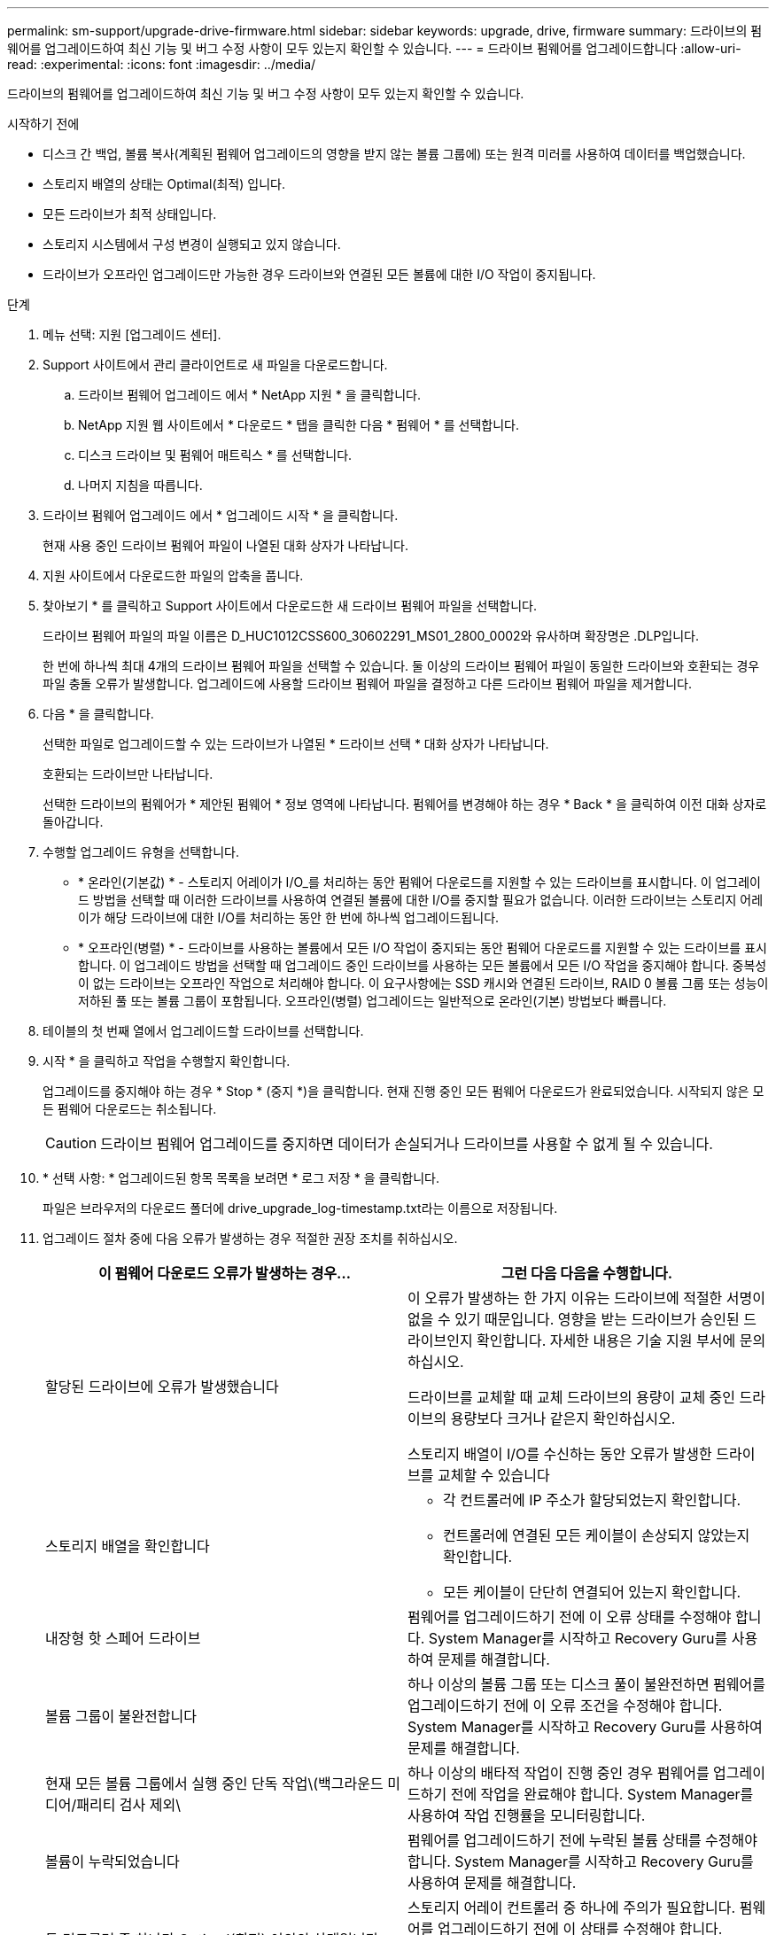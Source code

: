 ---
permalink: sm-support/upgrade-drive-firmware.html 
sidebar: sidebar 
keywords: upgrade, drive, firmware 
summary: 드라이브의 펌웨어를 업그레이드하여 최신 기능 및 버그 수정 사항이 모두 있는지 확인할 수 있습니다. 
---
= 드라이브 펌웨어를 업그레이드합니다
:allow-uri-read: 
:experimental: 
:icons: font
:imagesdir: ../media/


[role="lead"]
드라이브의 펌웨어를 업그레이드하여 최신 기능 및 버그 수정 사항이 모두 있는지 확인할 수 있습니다.

.시작하기 전에
* 디스크 간 백업, 볼륨 복사(계획된 펌웨어 업그레이드의 영향을 받지 않는 볼륨 그룹에) 또는 원격 미러를 사용하여 데이터를 백업했습니다.
* 스토리지 배열의 상태는 Optimal(최적) 입니다.
* 모든 드라이브가 최적 상태입니다.
* 스토리지 시스템에서 구성 변경이 실행되고 있지 않습니다.
* 드라이브가 오프라인 업그레이드만 가능한 경우 드라이브와 연결된 모든 볼륨에 대한 I/O 작업이 중지됩니다.


.단계
. 메뉴 선택: 지원 [업그레이드 센터].
. Support 사이트에서 관리 클라이언트로 새 파일을 다운로드합니다.
+
.. 드라이브 펌웨어 업그레이드 에서 * NetApp 지원 * 을 클릭합니다.
.. NetApp 지원 웹 사이트에서 * 다운로드 * 탭을 클릭한 다음 * 펌웨어 * 를 선택합니다.
.. 디스크 드라이브 및 펌웨어 매트릭스 * 를 선택합니다.
.. 나머지 지침을 따릅니다.


. 드라이브 펌웨어 업그레이드 에서 * 업그레이드 시작 * 을 클릭합니다.
+
현재 사용 중인 드라이브 펌웨어 파일이 나열된 대화 상자가 나타납니다.

. 지원 사이트에서 다운로드한 파일의 압축을 풉니다.
. 찾아보기 * 를 클릭하고 Support 사이트에서 다운로드한 새 드라이브 펌웨어 파일을 선택합니다.
+
드라이브 펌웨어 파일의 파일 이름은 D_HUC1012CSS600_30602291_MS01_2800_0002와 유사하며 확장명은 .DLP입니다.

+
한 번에 하나씩 최대 4개의 드라이브 펌웨어 파일을 선택할 수 있습니다. 둘 이상의 드라이브 펌웨어 파일이 동일한 드라이브와 호환되는 경우 파일 충돌 오류가 발생합니다. 업그레이드에 사용할 드라이브 펌웨어 파일을 결정하고 다른 드라이브 펌웨어 파일을 제거합니다.

. 다음 * 을 클릭합니다.
+
선택한 파일로 업그레이드할 수 있는 드라이브가 나열된 * 드라이브 선택 * 대화 상자가 나타납니다.

+
호환되는 드라이브만 나타납니다.

+
선택한 드라이브의 펌웨어가 * 제안된 펌웨어 * 정보 영역에 나타납니다. 펌웨어를 변경해야 하는 경우 * Back * 을 클릭하여 이전 대화 상자로 돌아갑니다.

. 수행할 업그레이드 유형을 선택합니다.
+
** * 온라인(기본값) * - 스토리지 어레이가 I/O_를 처리하는 동안 펌웨어 다운로드를 지원할 수 있는 드라이브를 표시합니다. 이 업그레이드 방법을 선택할 때 이러한 드라이브를 사용하여 연결된 볼륨에 대한 I/O를 중지할 필요가 없습니다. 이러한 드라이브는 스토리지 어레이가 해당 드라이브에 대한 I/O를 처리하는 동안 한 번에 하나씩 업그레이드됩니다.
** * 오프라인(병렬) * - 드라이브를 사용하는 볼륨에서 모든 I/O 작업이 중지되는 동안 펌웨어 다운로드를 지원할 수 있는 드라이브를 표시합니다. 이 업그레이드 방법을 선택할 때 업그레이드 중인 드라이브를 사용하는 모든 볼륨에서 모든 I/O 작업을 중지해야 합니다. 중복성이 없는 드라이브는 오프라인 작업으로 처리해야 합니다. 이 요구사항에는 SSD 캐시와 연결된 드라이브, RAID 0 볼륨 그룹 또는 성능이 저하된 풀 또는 볼륨 그룹이 포함됩니다. 오프라인(병렬) 업그레이드는 일반적으로 온라인(기본) 방법보다 빠릅니다.


. 테이블의 첫 번째 열에서 업그레이드할 드라이브를 선택합니다.
. 시작 * 을 클릭하고 작업을 수행할지 확인합니다.
+
업그레이드를 중지해야 하는 경우 * Stop * (중지 *)을 클릭합니다. 현재 진행 중인 모든 펌웨어 다운로드가 완료되었습니다. 시작되지 않은 모든 펌웨어 다운로드는 취소됩니다.

+
[CAUTION]
====
드라이브 펌웨어 업그레이드를 중지하면 데이터가 손실되거나 드라이브를 사용할 수 없게 될 수 있습니다.

====
. * 선택 사항: * 업그레이드된 항목 목록을 보려면 * 로그 저장 * 을 클릭합니다.
+
파일은 브라우저의 다운로드 폴더에 drive_upgrade_log-timestamp.txt라는 이름으로 저장됩니다.

. 업그레이드 절차 중에 다음 오류가 발생하는 경우 적절한 권장 조치를 취하십시오.
+
[cols="2*"]
|===
| 이 펌웨어 다운로드 오류가 발생하는 경우... | 그런 다음 다음을 수행합니다. 


 a| 
할당된 드라이브에 오류가 발생했습니다
 a| 
이 오류가 발생하는 한 가지 이유는 드라이브에 적절한 서명이 없을 수 있기 때문입니다. 영향을 받는 드라이브가 승인된 드라이브인지 확인합니다. 자세한 내용은 기술 지원 부서에 문의하십시오.

드라이브를 교체할 때 교체 드라이브의 용량이 교체 중인 드라이브의 용량보다 크거나 같은지 확인하십시오.

스토리지 배열이 I/O를 수신하는 동안 오류가 발생한 드라이브를 교체할 수 있습니다



 a| 
스토리지 배열을 확인합니다
 a| 
** 각 컨트롤러에 IP 주소가 할당되었는지 확인합니다.
** 컨트롤러에 연결된 모든 케이블이 손상되지 않았는지 확인합니다.
** 모든 케이블이 단단히 연결되어 있는지 확인합니다.




 a| 
내장형 핫 스페어 드라이브
 a| 
펌웨어를 업그레이드하기 전에 이 오류 상태를 수정해야 합니다. System Manager를 시작하고 Recovery Guru를 사용하여 문제를 해결합니다.



 a| 
볼륨 그룹이 불완전합니다
 a| 
하나 이상의 볼륨 그룹 또는 디스크 풀이 불완전하면 펌웨어를 업그레이드하기 전에 이 오류 조건을 수정해야 합니다. System Manager를 시작하고 Recovery Guru를 사용하여 문제를 해결합니다.



 a| 
현재 모든 볼륨 그룹에서 실행 중인 단독 작업\(백그라운드 미디어/패리티 검사 제외\
 a| 
하나 이상의 배타적 작업이 진행 중인 경우 펌웨어를 업그레이드하기 전에 작업을 완료해야 합니다. System Manager를 사용하여 작업 진행률을 모니터링합니다.



 a| 
볼륨이 누락되었습니다
 a| 
펌웨어를 업그레이드하기 전에 누락된 볼륨 상태를 수정해야 합니다. System Manager를 시작하고 Recovery Guru를 사용하여 문제를 해결합니다.



 a| 
두 컨트롤러 중 하나가 Optimal(최적) 이외의 상태입니다
 a| 
스토리지 어레이 컨트롤러 중 하나에 주의가 필요합니다. 펌웨어를 업그레이드하기 전에 이 상태를 수정해야 합니다. System Manager를 시작하고 Recovery Guru를 사용하여 문제를 해결합니다.



 a| 
컨트롤러 오브젝트 그래프 간에 스토리지 파티션 정보가 일치하지 않습니다
 a| 
컨트롤러의 데이터를 검증하는 동안 오류가 발생했습니다. 이 문제를 해결하려면 기술 지원 부서에 문의하십시오.



 a| 
SPM 데이터베이스 컨트롤러 확인 실패
 a| 
컨트롤러에서 스토리지 파티션 매핑 데이터베이스 오류가 발생했습니다. 이 문제를 해결하려면 기술 지원 부서에 문의하십시오.



 a| 
구성 데이터베이스 유효성 검사\(스토리지 배열의 컨트롤러 버전에서 지원되는 경우\)
 a| 
컨트롤러에서 구성 데이터베이스 오류가 발생했습니다. 이 문제를 해결하려면 기술 지원 부서에 문의하십시오.



 a| 
Mel 관련 검사
 a| 
이 문제를 해결하려면 기술 지원 부서에 문의하십시오.



 a| 
지난 7일 동안 10개 이상의 DDE 정보 또는 중요 MEL 이벤트가 보고되었습니다
 a| 
이 문제를 해결하려면 기술 지원 부서에 문의하십시오.



 a| 
지난 7일 동안 2개 이상의 2c 페이지 주요 MEL 이벤트가 보고되었습니다
 a| 
이 문제를 해결하려면 기술 지원 부서에 문의하십시오.



 a| 
최근 7일 동안 성능이 저하된 드라이브 채널 중요 MEL 이벤트가 2개 이상 보고되었습니다
 a| 
이 문제를 해결하려면 기술 지원 부서에 문의하십시오.



 a| 
지난 7일 동안 4개 이상의 중요한 MEL 항목이 있습니다
 a| 
이 문제를 해결하려면 기술 지원 부서에 문의하십시오.

|===


.작업을 마친 후
드라이브 펌웨어 업그레이드가 완료되었습니다. 일반 작업을 다시 시작할 수 있습니다.
